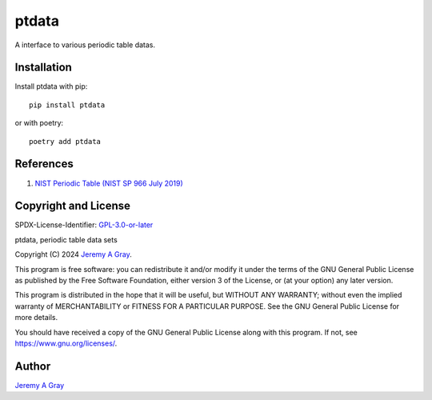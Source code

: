 .. ***************************************************************************
..
.. ptdata, periodic table data sets
..
.. Copyright 2024 Jeremy A Gray <gray@flyquackswim.com>.
..
.. All rights reserved.
..
.. SPDX-License-Identifier: GPL-3.0-or-later
..
.. ***************************************************************************

========
 ptdata
========

A interface to various periodic table datas.

..
   .. image:: https://badge.fury.io/py/ptdata.svg
      :target: https://badge.fury.io/py/ptdata
      :alt: PyPI Version
   .. image:: https://readthedocs.org/projects/ptdata/badge/?version=latest
      :target: https://ptdata.readthedocs.io/en/latest/?badge=latest
      :alt: Documentation Status

Installation
------------

Install ptdata with pip::

  pip install ptdata

or with poetry::

  poetry add ptdata

References
----------

1. `NIST Periodic Table (NIST SP 966 July 2019) <https://www.nist.gov/pml/periodic-table-elements>`_


Copyright and License
---------------------

SPDX-License-Identifier: `GPL-3.0-or-later <https://spdx.org/licenses/GPL-3.0-or-later.html>`_

ptdata, periodic table data sets

Copyright (C) 2024 `Jeremy A Gray <gray@flyquackswim.com>`_.

This program is free software: you can redistribute it and/or modify
it under the terms of the GNU General Public License as published by
the Free Software Foundation, either version 3 of the License, or (at
your option) any later version.

This program is distributed in the hope that it will be useful, but
WITHOUT ANY WARRANTY; without even the implied warranty of
MERCHANTABILITY or FITNESS FOR A PARTICULAR PURPOSE.  See the GNU
General Public License for more details.

You should have received a copy of the GNU General Public License
along with this program.  If not, see https://www.gnu.org/licenses/.

Author
------

`Jeremy A Gray <gray@flyquackswim.com>`_
